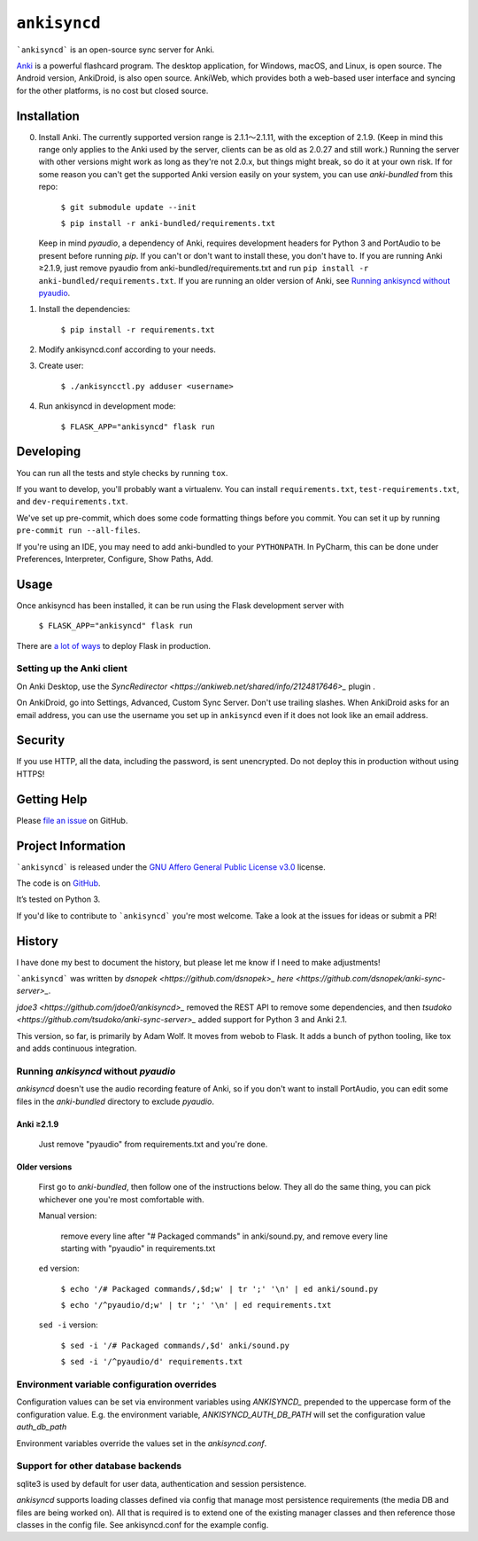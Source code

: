 =============
``ankisyncd``
=============

.. image:: https://img.shields.io/circleci/build/gh/adamwolf/anki-sync-server.svg
    :target: https://circleci.com/gh/adamwolf/anki-sync-server
    :alt: CI status including tests and code style

```ankisyncd``` is an open-source sync server for Anki.

`Anki <https://apps.ankiweb.net/>`_  is a powerful flashcard program. The desktop application, for Windows, macOS, and
Linux, is open source. The Android version, AnkiDroid, is also open source.  AnkiWeb, which provides both a web-based user interface and syncing for the other platforms, is no cost but closed source.

Installation
============

0. Install Anki. The currently supported version range is 2.1.1〜2.1.11, with the
   exception of 2.1.9. (Keep in mind this range only applies to the Anki used by
   the server, clients can be as old as 2.0.27 and still work.) Running the server
   with other versions might work as long as they're not 2.0.x, but things might
   break, so do it at your own risk. If for some reason you can't get the supported
   Anki version easily on your system, you can use `anki-bundled` from this repo:

        ``$ git submodule update --init``

        ``$ pip install -r anki-bundled/requirements.txt``

   Keep in mind `pyaudio`, a dependency of Anki, requires development headers for
   Python 3 and PortAudio to be present before running `pip`. If you can't or
   don't want to install these, you don't have to.  If you are running Anki ≥2.1.9,
   just remove pyaudio from anki-bundled/requirements.txt and run ``pip install -r anki-bundled/requirements.txt``.  If you are running an
   older version of Anki, see `Running ankisyncd without pyaudio`_.

1. Install the dependencies:

        ``$ pip install -r requirements.txt``

2. Modify ankisyncd.conf according to your needs.

3. Create user:

        ``$ ./ankisyncctl.py adduser <username>``

4. Run ankisyncd in development mode:

       ``$ FLASK_APP="ankisyncd" flask run``

Developing
==========

You can run all the tests and style checks by running ``tox``.

If you want to develop, you'll probably want a virtualenv.  You can install ``requirements.txt``, ``test-requirements.txt``, and ``dev-requirements.txt``.

We've set up pre-commit, which does some code formatting things before you commit.  You can set it up by running ``pre-commit run --all-files``.

If you're using an IDE, you may need to add anki-bundled to your ``PYTHONPATH``. 
In PyCharm, this can be done under Preferences, Interpreter, Configure, Show Paths, Add.


Usage
=====

Once ankisyncd has been installed, it can be run using the Flask development server with

        ``$ FLASK_APP="ankisyncd" flask run``

There are `a lot of ways <http://flask.pocoo.org/docs/1.0/deploying/>`_ to deploy Flask in production.

Setting up the Anki client
--------------------------

On Anki Desktop, use the `SyncRedirector <https://ankiweb.net/shared/info/2124817646>_` plugin .

On AnkiDroid, go into Settings, Advanced, Custom Sync Server.  Don't use trailing slashes.  When AnkiDroid asks for an email address, you can use the username you set up in ``ankisyncd`` even if it does not look like an email address.

Security
========

If you use HTTP, all the data, including the password, is sent unencrypted.  Do not deploy this in production without using HTTPS!

Getting Help
============

Please `file an issue <https://github.com/adamwolf/anki-sync-server/issues>`_ on GitHub.

Project Information
===================

```ankisyncd``` is released under the
`GNU Affero General Public License v3.0 <https://choosealicense.com/licenses/agpl-3.0/>`_ license.

The code is on `GitHub <https://github.com/adamwolf/anki-sync-server>`_.

It’s tested on Python 3.

If you'd like to contribute to ```ankisyncd``` you're most welcome.   Take a look at the issues for ideas or submit a PR!

History
=======

I have done my best to document the history, but please let me know if I need to make adjustments!

```ankisyncd``` was written by `dsnopek <https://github.com/dsnopek>_` `here <https://github.com/dsnopek/anki-sync-server>_`.

`jdoe3 <https://github.com/jdoe0/ankisyncd>_` removed the REST API to remove some dependencies, and then `tsudoko <https://github.com/tsudoko/anki-sync-server>_` added support for Python 3 and Anki 2.1.

This version, so far, is primarily by Adam Wolf.  It moves from webob to Flask.  It adds a bunch of python tooling, like tox and adds continuous integration.



Running `ankisyncd` without `pyaudio`
-------------------------------------

`ankisyncd` doesn't use the audio recording feature of Anki, so if you don't
want to install PortAudio, you can edit some files in the `anki-bundled`
directory to exclude `pyaudio`.

Anki ≥2.1.9
^^^^^^^^^^^

    Just remove "pyaudio" from requirements.txt and you're done.

Older versions
^^^^^^^^^^^^^^

    First go to `anki-bundled`, then follow one of the instructions below. They all
    do the same thing, you can pick whichever one you're most comfortable with.

    Manual version:
           
        remove every line after "# Packaged commands" in anki/sound.py, and remove every line starting with "pyaudio" in requirements.txt

    ``ed`` version:

        ``$ echo '/# Packaged commands/,$d;w' | tr ';' '\n' | ed anki/sound.py``

        ``$ echo '/^pyaudio/d;w' | tr ';' '\n' | ed requirements.txt``

    ``sed -i`` version:

        ``$ sed -i '/# Packaged commands/,$d' anki/sound.py``

        ``$ sed -i '/^pyaudio/d' requirements.txt``


Environment variable configuration overrides
--------------------------------------------

Configuration values can be set via environment variables using `ANKISYNCD_` prepended
to the uppercase form of the configuration value. E.g. the environment variable,
`ANKISYNCD_AUTH_DB_PATH` will set the configuration value `auth_db_path`

Environment variables override the values set in the `ankisyncd.conf`.

Support for other database backends
-----------------------------------

sqlite3 is used by default for user data, authentication and session persistence.

`ankisyncd` supports loading classes defined via config that manage most
persistence requirements (the media DB and files are being worked on). All that is
required is to extend one of the existing manager classes and then reference those
classes in the config file. See ankisyncd.conf for the example config.
